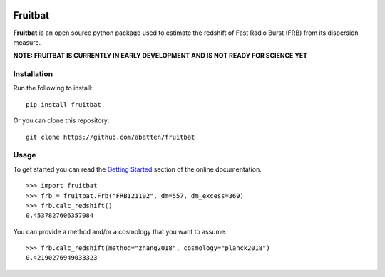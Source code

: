 |PyPI| |Python| |Travis| |Docs|

Fruitbat
========

**Fruitbat** is an open source python package used to estimate the redshift of 
Fast Radio Burst (FRB) from its dispersion measure. 

**NOTE: FRUITBAT IS CURRENTLY IN EARLY DEVELOPMENT AND IS NOT READY FOR SCIENCE YET**

Installation
------------

Run the following to install::

    pip install fruitbat

Or you can clone this repository::
    
    git clone https://github.com/abatten/fruitbat

Usage
-----
To get started you can read the `Getting Started`_ section of the online
documentation.

::

    >>> import fruitbat
    >>> frb = fruitbat.Frb("FRB121102", dm=557, dm_excess=369)
    >>> frb.calc_redshift()
    0.4537827606357084
    


You can provide a method and/or a cosmology that you want to assume.

::

    >>> frb.calc_redshift(method="zhang2018", cosmology="planck2018")
    0.42190276949033323


.. _estimate.redshift: https://fruitbat.readthedocs.io/en/latest/api/fruitbat.Estimate.html#fruitbat.estimate.redshift
.. _Getting Started: https://fruitbat.readthedocs.io/en/latest/user_guide/getting_started

.. |PyPI| image:: https://img.shields.io/pypi/v/fruitbat.svg?label=PyPI
    :target: https://pypi.python.org/pypi/fruitbat
    :alt: PyPI - Latest Release
.. |Python| image:: https://img.shields.io/pypi/pyversions/fruitbat.svg?label=Python
    :target: https://pypi.python.org/pypi/fruitbat
    :alt: PyPI - Python Versions

.. |Travis| image:: https://travis-ci.com/abatten/fruitbat.svg?branch=master
    :target: https://travis-ci.com/abatten/fruitbat

.. |Docs| image:: https://readthedocs.org/projects/fruitbat/badge/?version=latest
    :target: https://fruitbat.readthedocs.io/en/latest/?badge=latest
    :alt: Documentation Status

